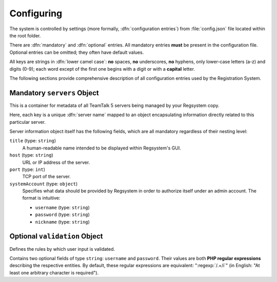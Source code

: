 Configuring
===========

The system is controlled by settings (more formally, :dfn:`configuration entries`)
from :file:`config.json` file located within the root folder.

There are :dfn:`mandatory` and :dfn:`optional` entries.
All mandatory entries **must** be present in the configuration file.
Optional entries can be omitted; they often have default values.

All keys are strings in :dfn:`lower camel case`:
**no** spaces, **no** underscores, **no** hyphens, only lower-case letters (a-z) and digits (0-9);
each word except of the first one begins with a digit or with a **capital** letter.

The following sections provide comprehensive description of all configuration entries used by the Registration System.

Mandatory ``servers`` Object
----------------------------

This is a container for metadata of all TeamTalk 5 servers being managed by your Regsystem copy.

Here, each key is a unique :dfn:`server name` mapped to an object
encapsulating information directly related to this particular server.

Server information object itself has the following fields, which are all mandatory regardless of their nesting level:

``title`` (type: ``string``)
  A human-readable name intended to be displayed within Regsystem's GUI.

``host`` (type: ``string``)
  URL or IP address of the server.

``port`` (type: ``int``)
  TCP port of the server.

``systemAccount`` (type: ``object``)
  Specifies what data should be provided by Regsystem in order to authorize itself under an admin account. The format is intuitive:

  * ``username`` (type: ``string``)
  * ``password`` (type: ``string``)
  * ``nickname`` (type: ``string``)

Optional ``validation`` Object
------------------------------

Defines the rules by which user input is validated.

Contains two optional fields of type ``string``: ``username`` and ``password``.
Their values are both **PHP regular expressions** describing the respective entities.
By default, these regular expressions are equivalent:
":regexp:`/.+/i`" (in English: "At least one arbitrary character is required").
